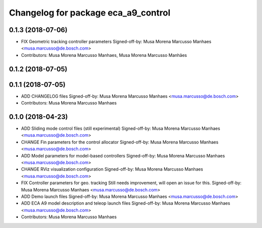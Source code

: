 ^^^^^^^^^^^^^^^^^^^^^^^^^^^^^^^^^^^^
Changelog for package eca_a9_control
^^^^^^^^^^^^^^^^^^^^^^^^^^^^^^^^^^^^

0.1.3 (2018-07-06)
------------------
* FIX Geometric tracking controller parameters
  Signed-off-by: Musa Morena Marcusso Manhaes <musa.marcusso@de.bosch.com>
* Contributors: Musa Morena Marcusso Manhaes, Musa Morena Marcusso Manhães

0.1.2 (2018-07-05)
------------------

0.1.1 (2018-07-05)
------------------
* ADD CHANGELOG files
  Signed-off-by: Musa Morena Marcusso Manhaes <musa.marcusso@de.bosch.com>
* Contributors: Musa Morena Marcusso Manhaes

0.1.0 (2018-04-23)
------------------
* ADD Sliding mode control files (still experimental)
  Signed-off-by: Musa Morena Marcusso Manhaes <musa.marcusso@de.bosch.com>
* CHANGE Fin parameters for the control allocator
  Signed-off-by: Musa Morena Marcusso Manhaes <musa.marcusso@de.bosch.com>
* ADD Model parameters for model-based controllers
  Signed-off-by: Musa Morena Marcusso Manhaes <musa.marcusso@de.bosch.com>
* CHANGE RViz visualization configuration
  Signed-off-by: Musa Morena Marcusso Manhaes <musa.marcusso@de.bosch.com>
* FIX Controller parameters for geo. tracking
  Still needs improvement, will open an issue for this.
  Signed-off-by: Musa Morena Marcusso Manhaes <musa.marcusso@de.bosch.com>
* ADD Demo launch files
  Signed-off-by: Musa Morena Marcusso Manhaes <musa.marcusso@de.bosch.com>
* ADD ECA A9 model description and teleop launch files
  Signed-off-by: Musa Morena Marcusso Manhaes <musa.marcusso@de.bosch.com>
* Contributors: Musa Morena Marcusso Manhaes
